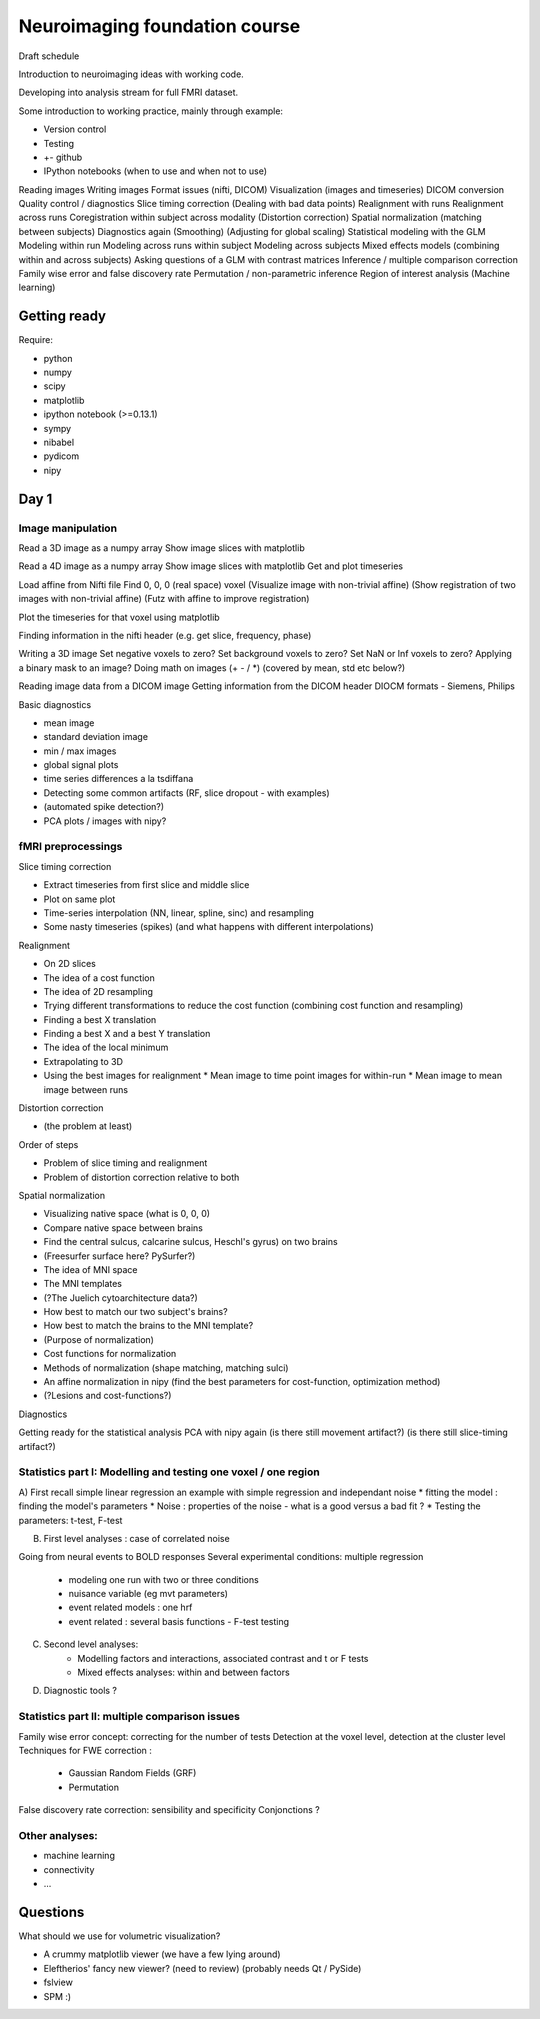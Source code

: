 ##############################
Neuroimaging foundation course
##############################

Draft schedule

Introduction to neuroimaging ideas with working code.

Developing into analysis stream for full FMRI dataset.

Some introduction to working practice, mainly through example:

* Version control
* Testing
* +- github
* IPython notebooks (when to use and when not to use)

Reading images
Writing images
Format issues (nifti, DICOM)
Visualization (images and timeseries)
DICOM conversion
Quality control / diagnostics
Slice timing correction
(Dealing with bad data points)
Realignment with runs
Realignment across runs
Coregistration within subject across modality
(Distortion correction)
Spatial normalization (matching between subjects)
Diagnostics again
(Smoothing)
(Adjusting for global scaling)
Statistical modeling with the GLM
Modeling within run
Modeling across runs within subject
Modeling across subjects
Mixed effects models (combining within and across subjects)
Asking questions of a GLM with contrast matrices
Inference / multiple comparison correction
Family wise error and false discovery rate
Permutation / non-parametric inference
Region of interest analysis
(Machine learning)

*************
Getting ready
*************

Require:

* python
* numpy
* scipy
* matplotlib
* ipython notebook (>=0.13.1)
* sympy
* nibabel
* pydicom
* nipy

*****
Day 1
*****

Image manipulation
==================

Read a 3D image as a numpy array
Show image slices with matplotlib

Read a 4D image as a numpy array
Show image slices with matplotlib
Get and plot timeseries

Load affine from Nifti file
Find 0, 0, 0 (real space) voxel
(Visualize image with non-trivial affine)
(Show registration of two images with non-trivial affine)
(Futz with affine to improve registration)

Plot the timeseries for that voxel using matplotlib

Finding information in the nifti header
(e.g. get slice, frequency, phase)

Writing a 3D image
Set negative voxels to zero?
Set background voxels to zero?
Set NaN or Inf voxels to zero?
Applying a binary mask to an image?
Doing math on images (+ - / *) (covered by mean, std etc below?)

Reading image data from a DICOM image
Getting information from the DICOM header
DIOCM formats - Siemens, Philips

Basic diagnostics

* mean image
* standard deviation image
* min / max images
* global signal plots
* time series differences a la tsdiffana
* Detecting some common artifacts (RF, slice dropout - with examples)
* (automated spike detection?)
* PCA plots / images with nipy?

fMRI preprocessings
===================

Slice timing correction

* Extract timeseries from first slice and middle slice
* Plot on same plot
* Time-series interpolation (NN, linear, spline, sinc) and resampling
* Some nasty timeseries (spikes) (and what happens with different
  interpolations)

Realignment

* On 2D slices
* The idea of a cost function
* The idea of 2D resampling
* Trying different transformations to reduce the cost function (combining cost
  function and resampling)
* Finding a best X translation
* Finding a best X and a best Y translation
* The idea of the local minimum
* Extrapolating to 3D
* Using the best images for realignment
  * Mean image to time point images for within-run
  * Mean image to mean image between runs

Distortion correction

* (the problem at least)

Order of steps

* Problem of slice timing and realignment
* Problem of distortion correction relative to both

Spatial normalization

* Visualizing native space (what is 0, 0, 0)
* Compare native space between brains
* Find the central sulcus, calcarine sulcus, Heschl's gyrus) on two brains
* (Freesurfer surface here?  PySurfer?)
* The idea of MNI space
* The MNI templates
* (?The Juelich cytoarchitecture data?)
* How best to match our two subject's brains?
* How best to match the brains to the MNI template?
* (Purpose of normalization)
* Cost functions for normalization
* Methods of normalization (shape matching, matching sulci)
* An affine normalization in nipy (find the best parameters for cost-function,
  optimization method)
* (?Lesions and cost-functions?)

Diagnostics

Getting ready for the statistical analysis
PCA with nipy again
(is there still movement artifact?)
(is there still slice-timing artifact?)

Statistics part I: Modelling and testing one voxel / one region
===============================================================

A) First recall simple linear regression
an example with simple regression and independant noise
* fitting the model : finding the model's parameters 
* Noise : properties of the noise - what is a good versus a bad fit ?
* Testing the parameters: t-test, F-test

B) First level analyses : case of correlated noise   

Going from neural events to BOLD responses
Several experimental conditions: multiple regression 
    - modeling one run with two or three conditions
    - nuisance variable (eg mvt parameters)
    - event related models : one hrf
    - event related : several basis functions - F-test testing

C) Second level analyses:  
    - Modelling factors and interactions, associated contrast and t or F tests
    - Mixed effects analyses: within and between factors

D) Diagnostic tools ?

Statistics part II: multiple comparison issues
==============================================

Family wise error concept: correcting for the number of tests
Detection at the voxel level, detection at the cluster level
Techniques for FWE correction : 
    - Gaussian Random Fields (GRF) 
    - Permutation 
False discovery rate correction: sensibility and specificity 
Conjonctions ?

Other analyses: 
================

- machine learning
- connectivity
- ...


*********
Questions
*********

What should we use for volumetric visualization?

* A crummy matplotlib viewer (we have a few lying around)
* Eleftherios' fancy new viewer?  (need to review) (probably needs Qt / PySide)
* fslview
* SPM :)
